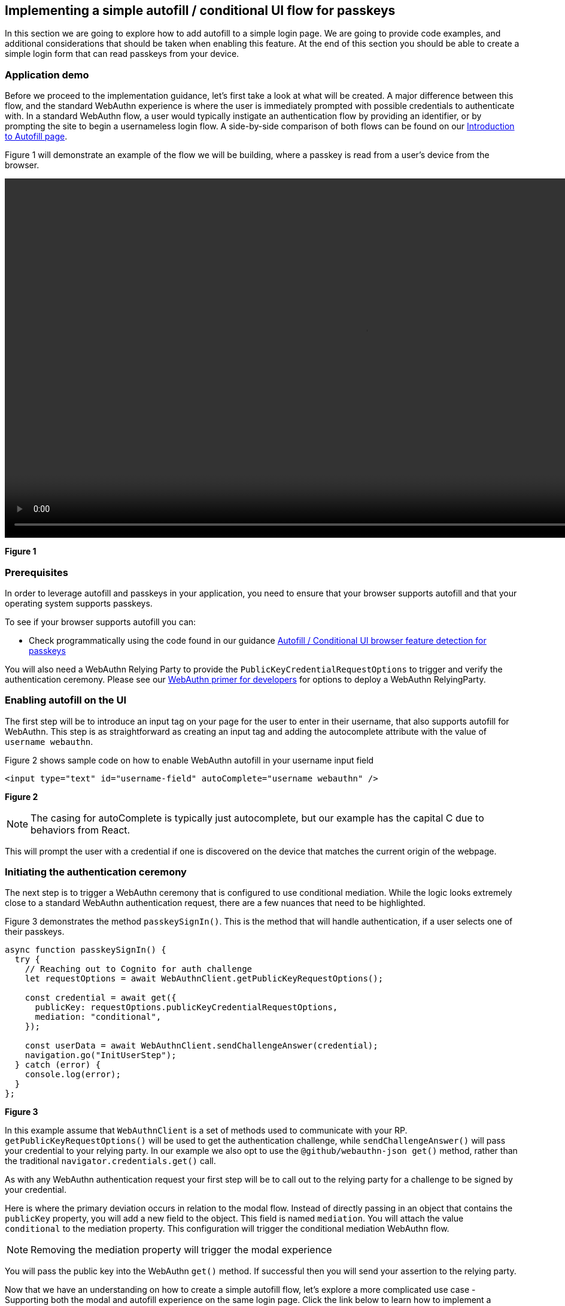 == Implementing a simple autofill / conditional UI flow for passkeys 

In this section we are going to explore how to add autofill to a simple login page. We are going to provide code examples, and additional considerations that should be taken when enabling this feature. At the end of this section you should be able to create a simple login form that can read passkeys from your device.

=== Application demo
Before we proceed to the implementation guidance, let’s first take a look at what will be created. A major difference between this flow, and the standard WebAuthn experience is where the user is immediately prompted with possible credentials to authenticate with. In a standard WebAuthn flow, a user would typically instigate an authentication flow by providing an identifier, or by prompting the site to begin a usernameless login flow. A side-by-side comparison of both flows can be found on our link:/WebAuthn/Concepts/Passkey_Autofill[Introduction to Autofill page].

Figure 1 will demonstrate an example of the flow we will be building, where a passkey is read from a user's device from the browser. 

video::../Videos/autofill_1.mp4[height=600] 
**Figure 1**

=== Prerequisites 
In order to leverage autofill and passkeys in your application, you need to ensure that your browser supports autofill and that your operating system supports passkeys.

To see if your browser supports autofill you can:

* Check programmatically using the code found in our guidance link:/WebAuthn/Concepts/Passkey_Autofill/Implementation_Guidance/Autofill_-_Conditional_UI_Browser_Feature_Detection.html[Autofill / Conditional UI browser feature detection for passkeys]
//* Consult this link:https://passkeydeveloper.github.io/passkeys.dev/device-support/[Device Support Matrix] created by the WebAuthn Community Adoption Group 

//The link:https://passkeydeveloper.github.io/passkeys.dev/device-support/[Device Support Matrix] linked above can also be used to verify if an operating system supports passkeys. 

You will also need a WebAuthn Relying Party to provide the `PublicKeyCredentialRequestOptions` to trigger and verify the authentication ceremony. Please see our link:https://developers.yubico.com/Mobile_Dev/WebAuthn/WebAuthn_Primer.html#:~:text=How%20do%20I%20deploy%20an%20example%20WebAuthn%20application%3F[WebAuthn primer for developers] for options to deploy a WebAuthn RelyingParty. 

=== Enabling autofill on the UI
The first step will be to introduce an input tag on your page for the user to enter in their username, that also supports autofill for WebAuthn. This step is as straightforward as creating an input tag and adding the autocomplete attribute with the value of `username webauthn`.

Figure 2 shows sample code on how to enable WebAuthn autofill in your username input field 

[role="dark"]
--
[source,html]
----
<input type="text" id="username-field" autoComplete="username webauthn" />
----
--
**Figure 2**

[NOTE]
======
The casing for autoComplete is typically just autocomplete, but our example has the capital C due to behaviors from React.
======

This will prompt the user with a credential if one is discovered on the device that matches the current origin of the webpage. 


=== Initiating the authentication ceremony
The next step is to trigger a WebAuthn ceremony that is configured to use conditional mediation. While the logic looks extremely close to a standard WebAuthn authentication request, there are a few nuances that need to be highlighted. 

Figure 3 demonstrates the method `passkeySignIn()`. This is the method that will handle authentication, if a user selects one of their passkeys.

[role="dark"]
--
[source,javascript]
----
async function passkeySignIn() {
  try {
    // Reaching out to Cognito for auth challenge
    let requestOptions = await WebAuthnClient.getPublicKeyRequestOptions();

    const credential = await get({
      publicKey: requestOptions.publicKeyCredentialRequestOptions,
      mediation: "conditional",
    });

    const userData = await WebAuthnClient.sendChallengeAnswer(credential);
    navigation.go("InitUserStep");
  } catch (error) {
    console.log(error);
  }
};
----
--
**Figure 3**

In this example assume that `WebAuthnClient` is a set of methods used to communicate with your RP. `getPublicKeyRequestOptions()` will be used to get the authentication challenge, while `sendChallengeAnswer()` will pass your credential to your relying party. In our example we also opt to use the `@github/webauthn-json get()` method, rather than the traditional `navigator.credentials.get()` call.

As with any WebAuthn authentication request your first step will be to call out to the relying party for a challenge to be signed by your credential. 

Here is where the primary deviation occurs in relation to the modal flow. Instead of directly passing in an object that contains the `publicKey` property, you will add a new field to the object. This field is named `mediation`. You will attach the value `conditional` to the mediation property. This configuration will trigger the conditional mediation WebAuthn flow.

[NOTE]
======
Removing the mediation property will trigger the modal experience
======

You will pass the public key into the WebAuthn `get()` method. If successful then you will send your assertion to the relying party. 

Now that we have an understanding on how to create a simple autofill flow, let’s explore a more complicated use case - Supporting both the modal and autofill experience on the same login page. Click the link below to learn how to implement a combination modal and autofill UI flow.

link:/WebAuthn/Concepts/Passkey_Autofill/Implementation_Guidance/Modal_and_Autofill_Flow.html[Implementing a combination autofill / conditional UI + modal flow]